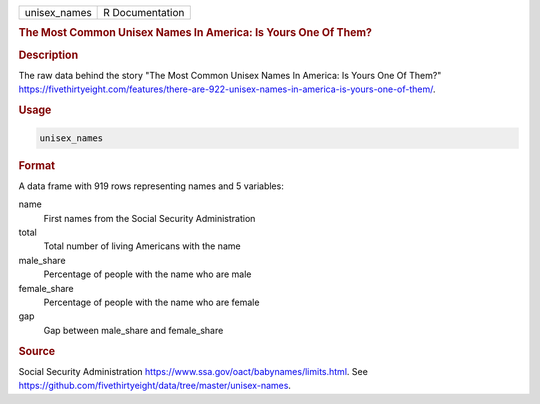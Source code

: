 .. container::

   .. container::

      ============ ===============
      unisex_names R Documentation
      ============ ===============

      .. rubric:: The Most Common Unisex Names In America: Is Yours One
         Of Them?
         :name: the-most-common-unisex-names-in-america-is-yours-one-of-them

      .. rubric:: Description
         :name: description

      The raw data behind the story "The Most Common Unisex Names In
      America: Is Yours One Of Them?"
      https://fivethirtyeight.com/features/there-are-922-unisex-names-in-america-is-yours-one-of-them/.

      .. rubric:: Usage
         :name: usage

      .. code:: R

         unisex_names

      .. rubric:: Format
         :name: format

      A data frame with 919 rows representing names and 5 variables:

      name
         First names from the Social Security Administration

      total
         Total number of living Americans with the name

      male_share
         Percentage of people with the name who are male

      female_share
         Percentage of people with the name who are female

      gap
         Gap between male_share and female_share

      .. rubric:: Source
         :name: source

      Social Security Administration
      https://www.ssa.gov/oact/babynames/limits.html. See
      https://github.com/fivethirtyeight/data/tree/master/unisex-names.
